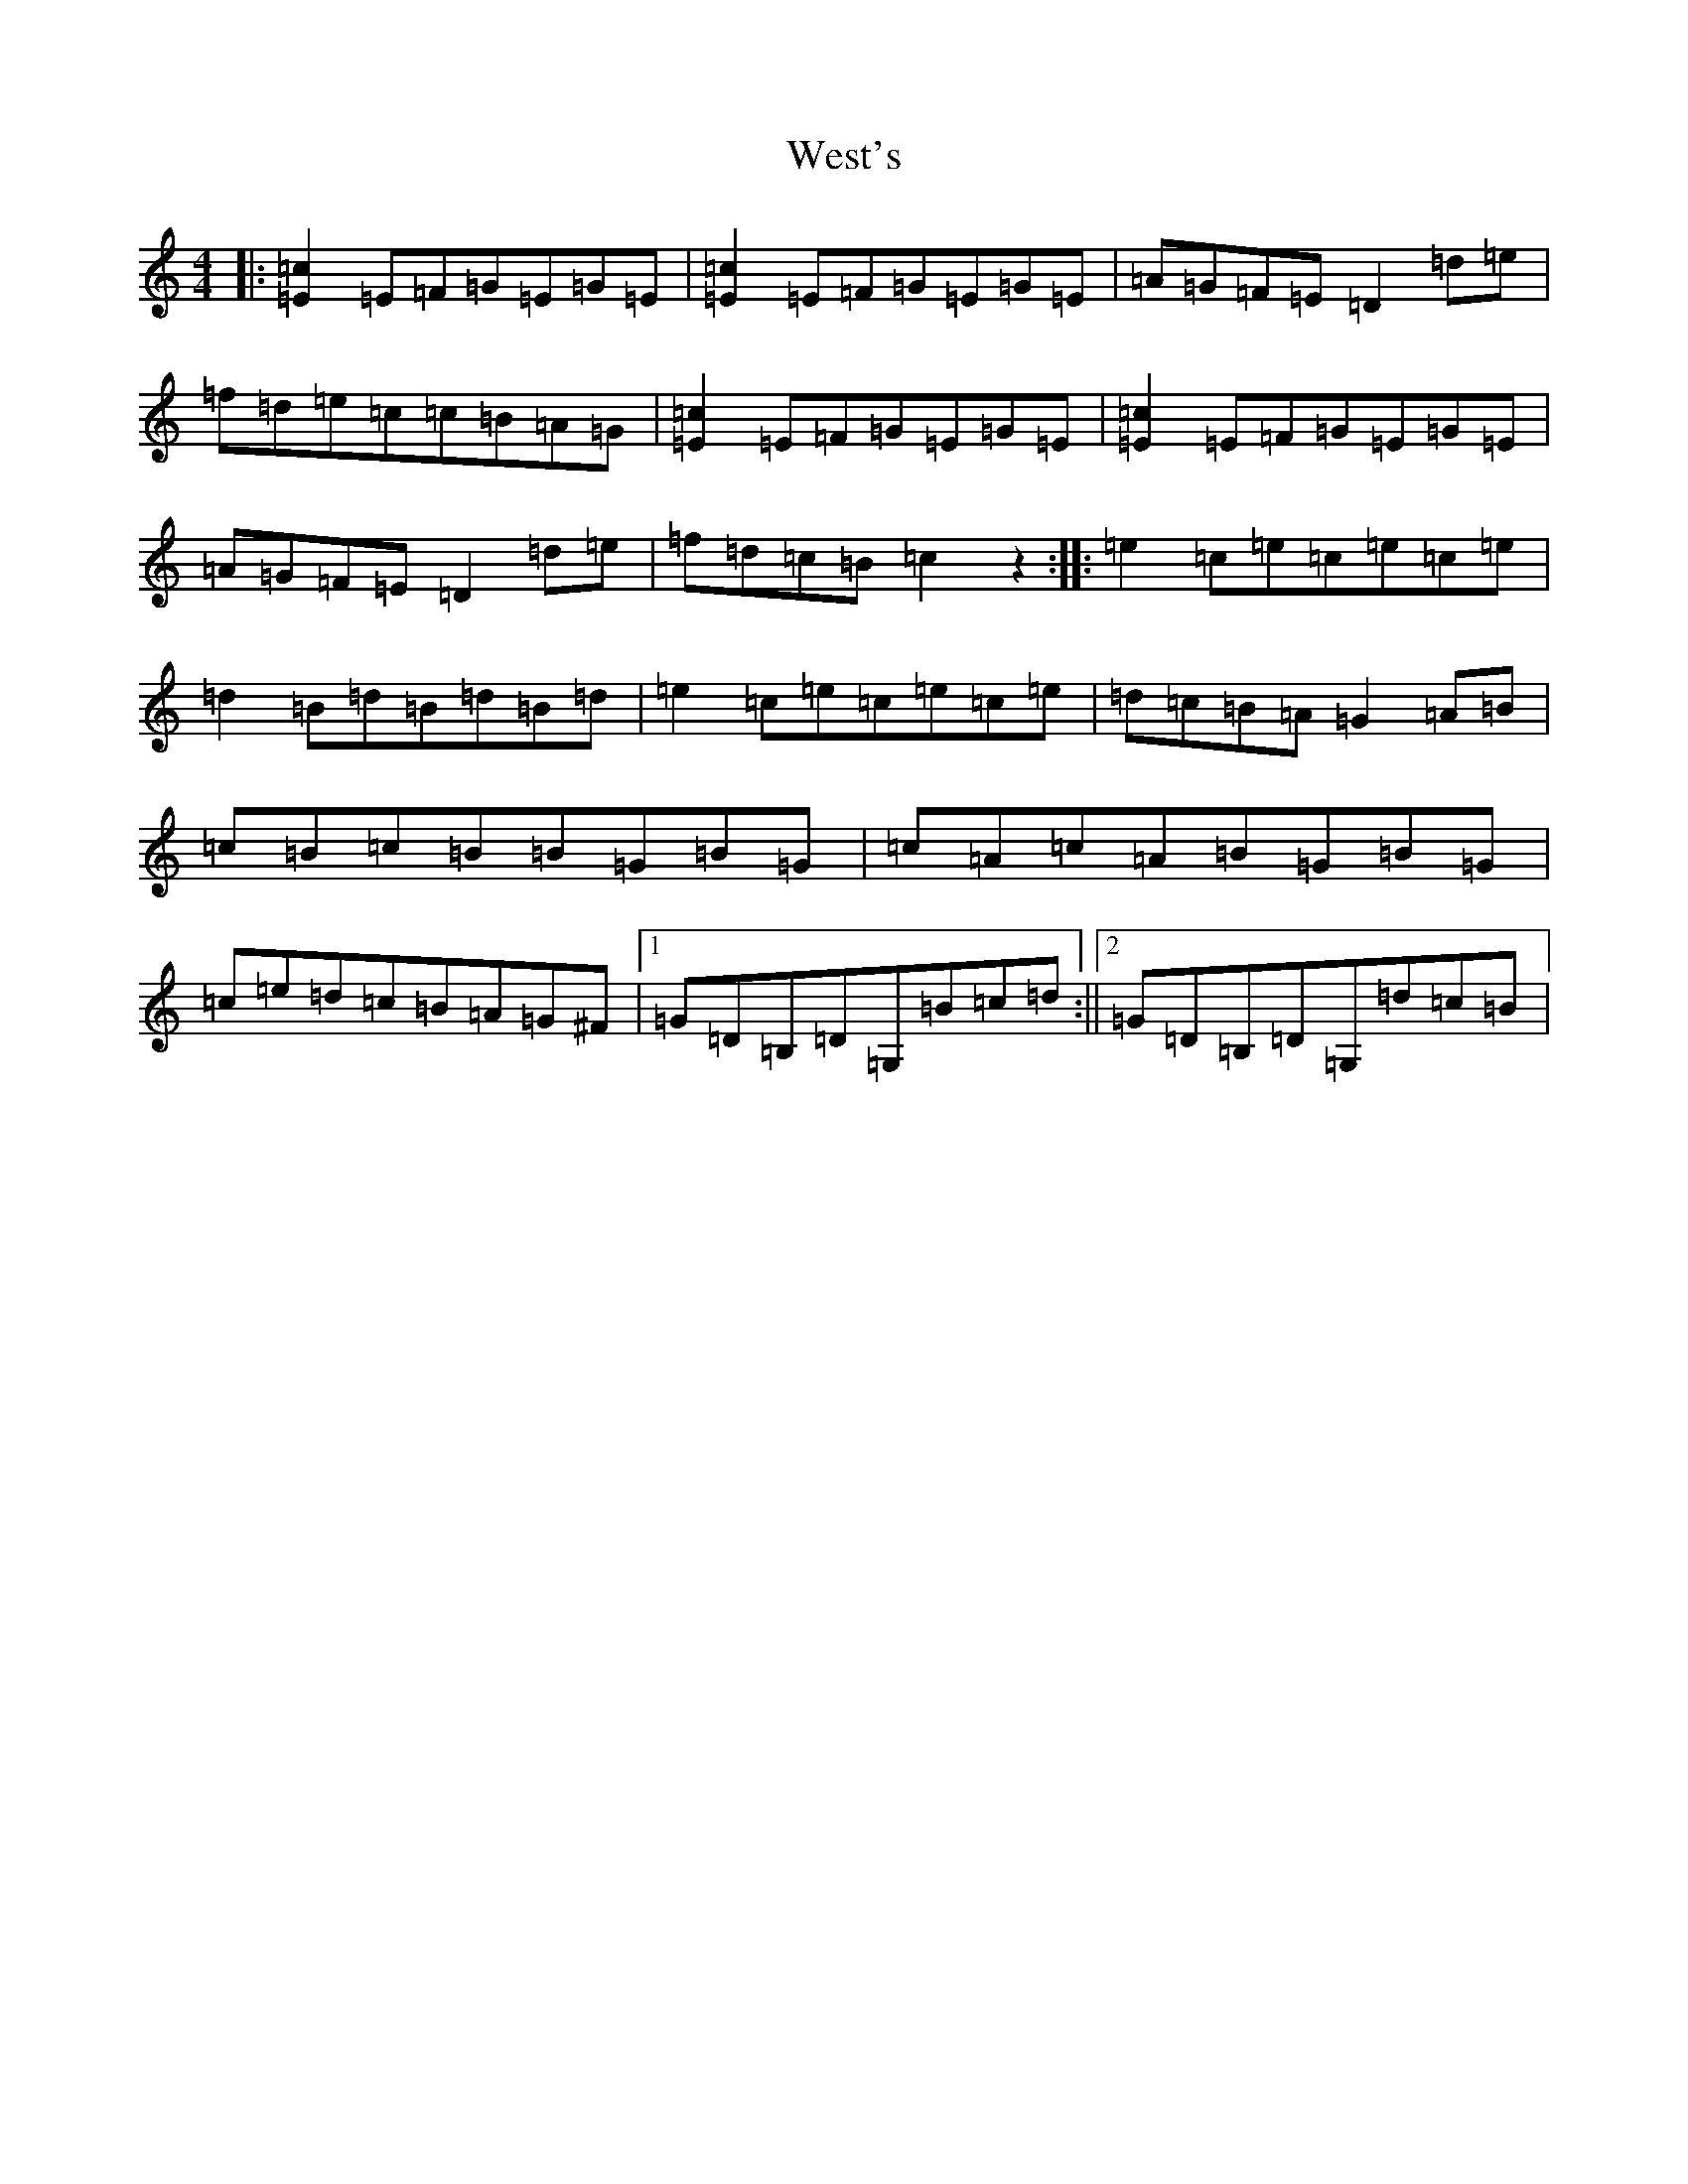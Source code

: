 X: 22288
T: West's
S: https://thesession.org/tunes/9480#setting20025
R: hornpipe
M:4/4
L:1/8
K: C Major
|:[=E2=c2]=E=F=G=E=G=E|[=E2=c2]=E=F=G=E=G=E|=A=G=F=E=D2=d=e|=f=d=e=c=c=B=A=G|[=E2=c2]=E=F=G=E=G=E|[=E2=c2]=E=F=G=E=G=E|=A=G=F=E=D2=d=e|=f=d=c=B=c2z2:||:=e2=c=e=c=e=c=e|=d2=B=d=B=d=B=d|=e2=c=e=c=e=c=e|=d=c=B=A=G2=A=B|=c=B=c=B=B=G=B=G|=c=A=c=A=B=G=B=G|=c=e=d=c=B=A=G^F|1=G=D=B,=D=G,=B=c=d:||2=G=D=B,=D=G,=d=c=B|